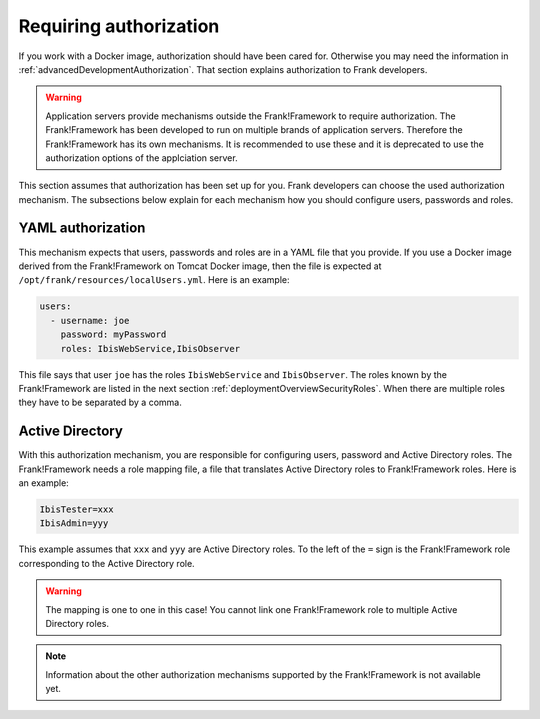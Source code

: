 .. _deployingRequiringAuthorization:

Requiring authorization
=======================

If you work with a Docker image, authorization should have been cared for. Otherwise you may need the information in :ref:`advancedDevelopmentAuthorization`. That section explains authorization to Frank developers.

.. WARNING::

   Application servers provide mechanisms outside the Frank!Framework to require authorization. The Frank!Framework has been developed to run on multiple brands of application servers. Therefore the Frank!Framework has its own mechanisms. It is recommended to use these and it is deprecated to use the authorization options of the applciation server.

This section assumes that authorization has been set up for you. Frank developers can choose the used authorization mechanism. The subsections below explain for each mechanism how you should configure users, passwords and roles.

YAML authorization
------------------

This mechanism expects that users, passwords and roles are in a YAML file that you provide. If you use a Docker image derived from the Frank!Framework on Tomcat Docker image, then the file is expected at ``/opt/frank/resources/localUsers.yml``. Here is an example:

.. code-block:: none

   users:
     - username: joe
       password: myPassword
       roles: IbisWebService,IbisObserver

This file says that user ``joe`` has the roles ``IbisWebService`` and ``IbisObserver``. The roles known by the Frank!Framework are listed in the next section :ref:`deploymentOverviewSecurityRoles`. When there are multiple roles they have to be separated by a comma.

Active Directory
----------------

With this authorization mechanism, you are responsible for configuring users, password and Active Directory roles. The Frank!Framework needs a role mapping file, a file that translates Active Directory roles to Frank!Framework roles. Here is an example:

.. code-block:: none

    IbisTester=xxx
    IbisAdmin=yyy

This example assumes that ``xxx`` and ``yyy`` are Active Directory  roles. To the left of the ``=`` sign is the Frank!Framework role corresponding to the Active Directory role.

.. WARNING::

   The mapping is one to one in this case! You cannot link one Frank!Framework role to multiple Active Directory roles.

.. NOTE::

   Information about the other authorization mechanisms supported by the Frank!Framework is not available yet.